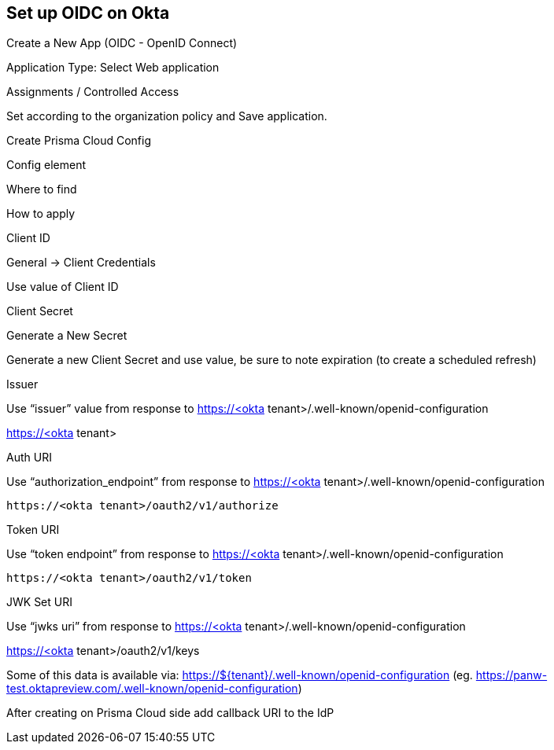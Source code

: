 == Set up OIDC on Okta

Create a New App (OIDC - OpenID Connect)


 

Application Type: Select Web application


Assignments / Controlled Access

Set according to the organization policy and Save application.

 

Create Prisma Cloud Config 

 

Config element

Where to find

How to apply

Client ID

General → Client Credentials

Use value of Client ID 

Client Secret

Generate a New Secret

Generate a new Client Secret and use value, be sure to note expiration (to create a scheduled refresh)

Issuer

Use “issuer” value from response to https://<okta tenant>/.well-known/openid-configuration

https://<okta tenant>

Auth URI

Use “authorization_endpoint” from response to https://<okta tenant>/.well-known/openid-configuration

 https://<okta tenant>/oauth2/v1/authorize

Token URI

Use “token endpoint” from response to https://<okta tenant>/.well-known/openid-configuration 

  https://<okta tenant>/oauth2/v1/token

JWK Set URI

Use “jwks uri” from response to https://<okta tenant>/.well-known/openid-configuration 

https://<okta tenant>/oauth2/v1/keys

Some of this data is available via: https://${tenant}/.well-known/openid-configuration (eg. https://panw-test.oktapreview.com/.well-known/openid-configuration)

 

After creating on Prisma Cloud side add callback URI to the IdP


 

